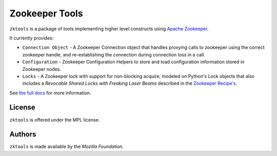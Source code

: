 ===============
Zookeeper Tools
===============

``zktools`` is a package of tools implementing higher level constructs using
`Apache Zookeeper`_.

It currently provides:

* ``Connection Object`` -  A Zookeeper Connection 
  object that handles proxying calls to
  zookeeper using the correct zookeeper handle, and re-establishing the
  connection during connection loss in a call.
* ``Configuration`` - Zookeeper Configuration Helpers
  to store and load configuration information stored
  in Zookeeper nodes.
* ``Locks`` - A Zookeeper lock with support for
  non-blocking acquire, modeled on Python's Lock objects that also includes a
  `Revocable Shared Locks with Freaking Laser Beams` described in the 
  `Zookeeper Recipe's 
  <http://zookeeper.apache.org/doc/current/recipes.html#sc_recoverableSharedLocks>`_.

See `the full docs`_ for more  information.

License
=======

``zktools`` is offered under the MPL license.

Authors
=======

``zktools`` is made available by the `Mozilla Foundation`.

.. _Apache Zookeeper: http://zookeeper.apache.org/
.. _the full docs: http://zktools.rtfd.org/
